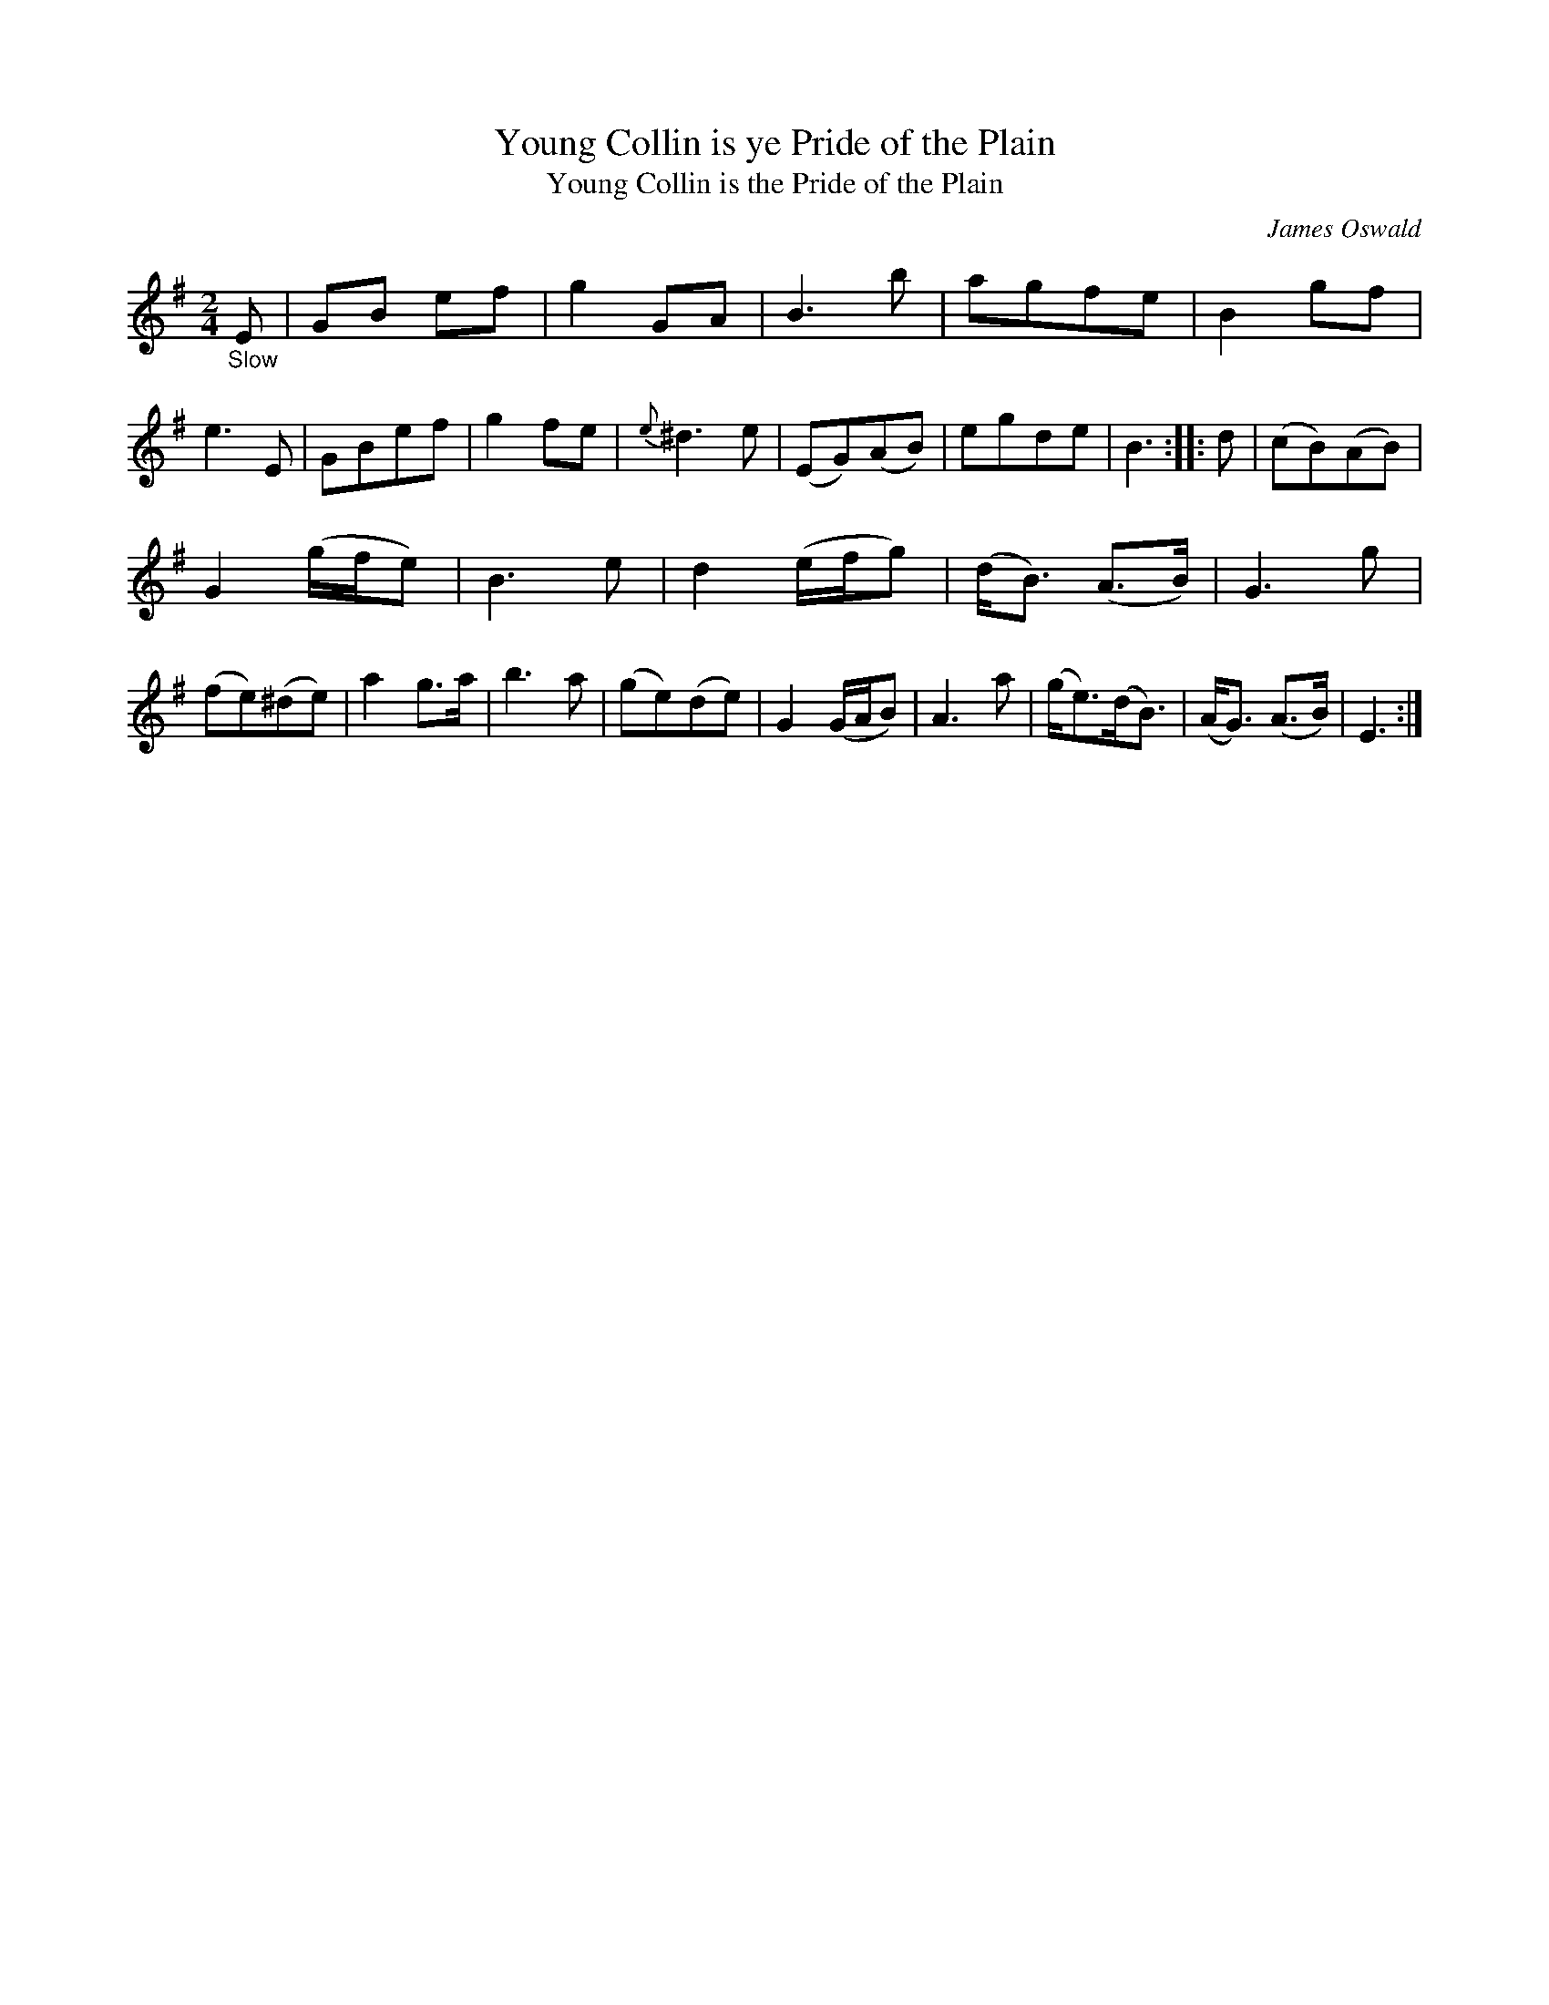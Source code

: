 X: 14091
T: Young Collin is ye Pride of the Plain 
T: Young Collin is the Pride of the Plain 
C: James Oswald
N: Yes, both spellings "ye" and "the" are used in the title; the index page has both spelled "the".
%R: air, march
B: James Oswald "The Caledonian Pocket Companion" v.1 b.4 p.9 #1 (with 3/4 of the page continued from p.8)
S: https://ia800501.us.archive.org/18/items/caledonianpocket01rugg/caledonianpocket01rugg_bw.pdf
Z: 2020 John Chambers <jc:trillian.mit.edu>
M: 2/4
L: 1/8
K: Em
"_Slow"E |\
GB ef | g2 GA | B3 b | agfe |\
B2gf | e3 E | GBef | g2 fe |\
{e}^d3 e | (EG)(AB) | egde | B3 :: d |\
(cB)(AB) |
G2 (g/f/e) |\
B3 e | d2 (e/f/g) |\
(d<B) (A>B) | G3 g | (fe)(^de) | a2 g>a | b3 a |\
(ge)(de) | G2 (G/A/B) | A3 a | (g<e)(d<B) |\
(A<G) (A>B) | E3 :|
